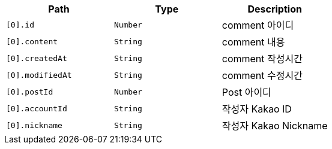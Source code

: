 |===
|Path|Type|Description

|`+[0].id+`
|`+Number+`
|comment 아이디

|`+[0].content+`
|`+String+`
|comment 내용

|`+[0].createdAt+`
|`+String+`
|comment 작성시간

|`+[0].modifiedAt+`
|`+String+`
|comment 수정시간

|`+[0].postId+`
|`+Number+`
|Post 아이디

|`+[0].accountId+`
|`+String+`
|작성자 Kakao ID

|`+[0].nickname+`
|`+String+`
|작성자 Kakao Nickname

|===